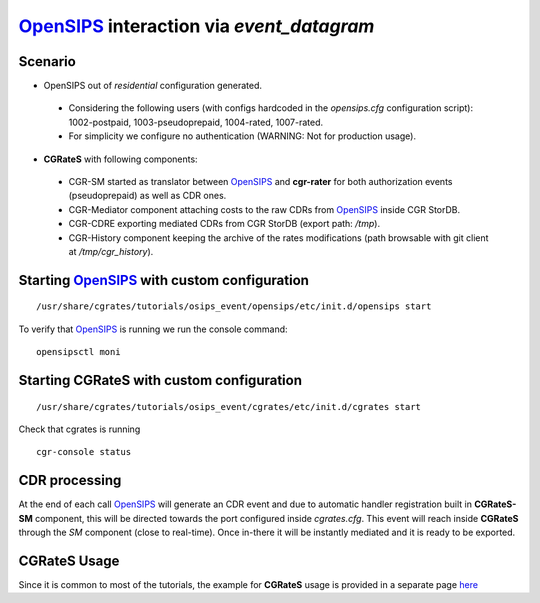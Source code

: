 OpenSIPS_ interaction via  *event_datagram*
===========================================

Scenario
--------

- OpenSIPS out of *residential* configuration generated. 

 - Considering the following users (with configs hardcoded in the *opensips.cfg* configuration script): 1002-postpaid, 1003-pseudoprepaid, 1004-rated, 1007-rated.
 - For simplicity we configure no authentication (WARNING: Not for production usage).

- **CGRateS** with following components:

 - CGR-SM started as translator between OpenSIPS_ and **cgr-rater** for both authorization events (pseudoprepaid) as well as CDR ones.
 - CGR-Mediator component attaching costs to the raw CDRs from OpenSIPS_ inside CGR StorDB.
 - CGR-CDRE exporting mediated CDRs from CGR StorDB (export path: */tmp*).
 - CGR-History component keeping the archive of the rates modifications (path browsable with git client at */tmp/cgr_history*).


Starting OpenSIPS_ with custom configuration
----------------------------------------------

::

 /usr/share/cgrates/tutorials/osips_event/opensips/etc/init.d/opensips start

To verify that OpenSIPS_ is running we run the console command:

::

 opensipsctl moni


Starting **CGRateS** with custom configuration
----------------------------------------------

::

 /usr/share/cgrates/tutorials/osips_event/cgrates/etc/init.d/cgrates start

Check that cgrates is running

::

 cgr-console status


CDR processing
--------------

At the end of each call OpenSIPS_ will generate an CDR event and due to automatic handler registration built in **CGRateS-SM** component, this will be directed towards the port configured inside *cgrates.cfg*. This event will reach inside **CGRateS** through the *SM* component (close to real-time). Once in-there it will be instantly mediated and it is ready to be exported. 


**CGRateS** Usage
-----------------

Since it is common to most of the tutorials, the example for **CGRateS** usage is provided in a separate page `here <http://cgrates.readthedocs.org/en/latest/tut_cgrates_usage.html>`_


.. _OpenSIPS: http://www.opensips.org/

